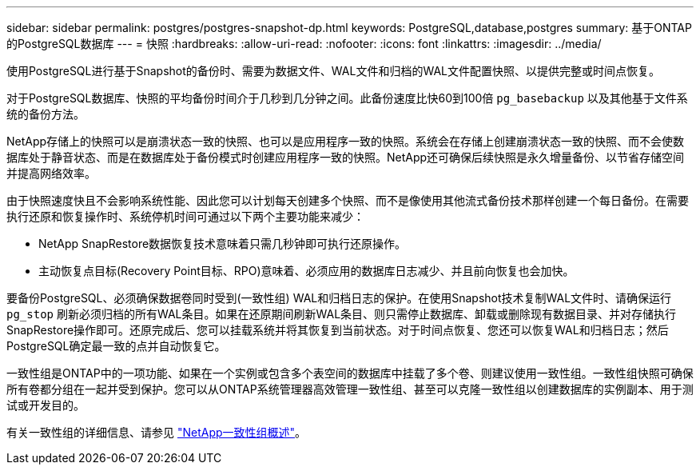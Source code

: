 ---
sidebar: sidebar 
permalink: postgres/postgres-snapshot-dp.html 
keywords: PostgreSQL,database,postgres 
summary: 基于ONTAP的PostgreSQL数据库 
---
= 快照
:hardbreaks:
:allow-uri-read: 
:nofooter: 
:icons: font
:linkattrs: 
:imagesdir: ../media/


[role="lead"]
使用PostgreSQL进行基于Snapshot的备份时、需要为数据文件、WAL文件和归档的WAL文件配置快照、以提供完整或时间点恢复。

对于PostgreSQL数据库、快照的平均备份时间介于几秒到几分钟之间。此备份速度比快60到100倍 `pg_basebackup` 以及其他基于文件系统的备份方法。

NetApp存储上的快照可以是崩溃状态一致的快照、也可以是应用程序一致的快照。系统会在存储上创建崩溃状态一致的快照、而不会使数据库处于静音状态、而是在数据库处于备份模式时创建应用程序一致的快照。NetApp还可确保后续快照是永久增量备份、以节省存储空间并提高网络效率。

由于快照速度快且不会影响系统性能、因此您可以计划每天创建多个快照、而不是像使用其他流式备份技术那样创建一个每日备份。在需要执行还原和恢复操作时、系统停机时间可通过以下两个主要功能来减少：

* NetApp SnapRestore数据恢复技术意味着只需几秒钟即可执行还原操作。
* 主动恢复点目标(Recovery Point目标、RPO)意味着、必须应用的数据库日志减少、并且前向恢复也会加快。


要备份PostgreSQL、必须确保数据卷同时受到(一致性组) WAL和归档日志的保护。在使用Snapshot技术复制WAL文件时、请确保运行 `pg_stop` 刷新必须归档的所有WAL条目。如果在还原期间刷新WAL条目、则只需停止数据库、卸载或删除现有数据目录、并对存储执行SnapRestore操作即可。还原完成后、您可以挂载系统并将其恢复到当前状态。对于时间点恢复、您还可以恢复WAL和归档日志；然后PostgreSQL确定最一致的点并自动恢复它。

一致性组是ONTAP中的一项功能、如果在一个实例或包含多个表空间的数据库中挂载了多个卷、则建议使用一致性组。一致性组快照可确保所有卷都分组在一起并受到保护。您可以从ONTAP系统管理器高效管理一致性组、甚至可以克隆一致性组以创建数据库的实例副本、用于测试或开发目的。

有关一致性组的详细信息、请参见 link:../../ontap/consistency-groups/index.html["NetApp一致性组概述"]。
